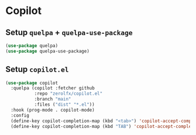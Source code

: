 * Copilot
** Setup =quelpa= + =quelpa-use-package=
#+begin_src emacs-lisp
 (use-package quelpa)
 (use-package quelpa-use-package)
#+end_src
** Setup =copilot.el=
#+begin_src emacs-lisp
 (use-package copilot
   :quelpa (copilot :fetcher github
		    :repo "zerolfx/copilot.el"
		    :branch "main"
		    :files ("dist" "*.el"))
   :hook (prog-mode . copilot-mode)
   :config
   (define-key copilot-completion-map (kbd "<tab>") 'copilot-accept-completion)
   (define-key copilot-completion-map (kbd "TAB") 'copilot-accept-completion))
#+end_src
